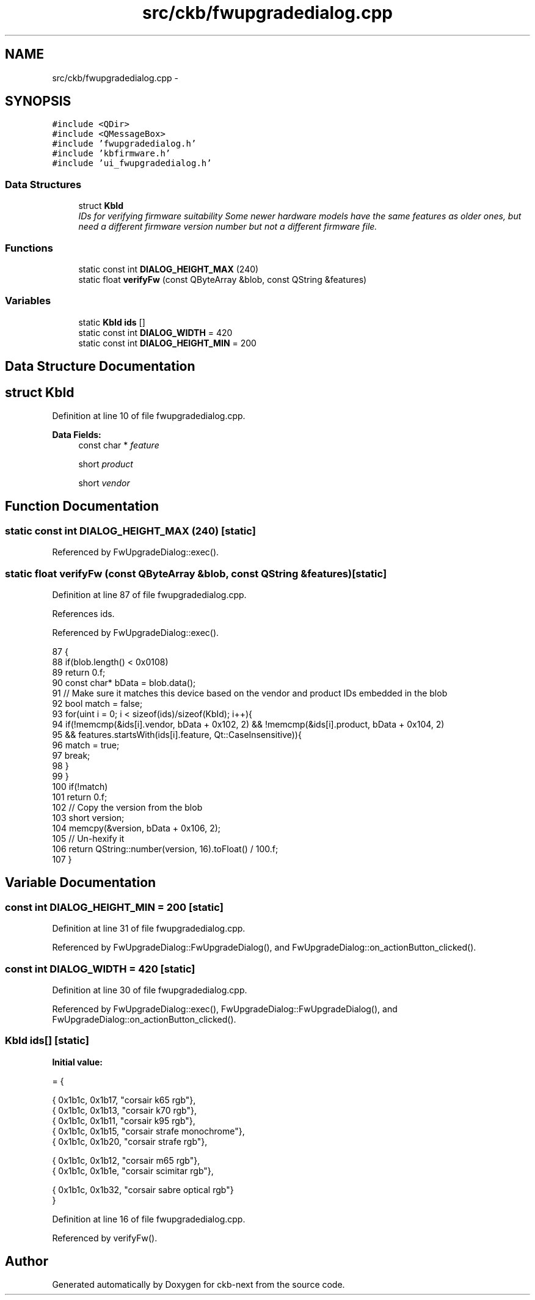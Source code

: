 .TH "src/ckb/fwupgradedialog.cpp" 3 "Mon Jun 5 2017" "Version beta-v0.2.8+testing at branch macrotime.0.2.thread" "ckb-next" \" -*- nroff -*-
.ad l
.nh
.SH NAME
src/ckb/fwupgradedialog.cpp \- 
.SH SYNOPSIS
.br
.PP
\fC#include <QDir>\fP
.br
\fC#include <QMessageBox>\fP
.br
\fC#include 'fwupgradedialog\&.h'\fP
.br
\fC#include 'kbfirmware\&.h'\fP
.br
\fC#include 'ui_fwupgradedialog\&.h'\fP
.br

.SS "Data Structures"

.in +1c
.ti -1c
.RI "struct \fBKbId\fP"
.br
.RI "\fIIDs for verifying firmware suitability Some newer hardware models have the same features as older ones, but need a different firmware version number but not a different firmware file\&. \fP"
.in -1c
.SS "Functions"

.in +1c
.ti -1c
.RI "static const int \fBDIALOG_HEIGHT_MAX\fP (240)"
.br
.ti -1c
.RI "static float \fBverifyFw\fP (const QByteArray &blob, const QString &features)"
.br
.in -1c
.SS "Variables"

.in +1c
.ti -1c
.RI "static \fBKbId\fP \fBids\fP []"
.br
.ti -1c
.RI "static const int \fBDIALOG_WIDTH\fP = 420"
.br
.ti -1c
.RI "static const int \fBDIALOG_HEIGHT_MIN\fP = 200"
.br
.in -1c
.SH "Data Structure Documentation"
.PP 
.SH "struct KbId"
.PP 
Definition at line 10 of file fwupgradedialog\&.cpp\&.
.PP
\fBData Fields:\fP
.RS 4
const char * \fIfeature\fP 
.br
.PP
short \fIproduct\fP 
.br
.PP
short \fIvendor\fP 
.br
.PP
.RE
.PP
.SH "Function Documentation"
.PP 
.SS "static const int DIALOG_HEIGHT_MAX (240)\fC [static]\fP"

.PP
Referenced by FwUpgradeDialog::exec()\&.
.SS "static float verifyFw (const QByteArray &blob, const QString &features)\fC [static]\fP"

.PP
Definition at line 87 of file fwupgradedialog\&.cpp\&.
.PP
References ids\&.
.PP
Referenced by FwUpgradeDialog::exec()\&.
.PP
.nf
87                                                                       {
88     if(blob\&.length() < 0x0108)
89         return 0\&.f;
90     const char* bData = blob\&.data();
91     // Make sure it matches this device based on the vendor and product IDs embedded in the blob
92     bool match = false;
93     for(uint i = 0; i < sizeof(ids)/sizeof(KbId); i++){
94         if(!memcmp(&ids[i]\&.vendor, bData + 0x102, 2) && !memcmp(&ids[i]\&.product, bData + 0x104, 2)
95                 && features\&.startsWith(ids[i]\&.feature, Qt::CaseInsensitive)){
96             match = true;
97             break;
98         }
99     }
100     if(!match)
101         return 0\&.f;
102     // Copy the version from the blob
103     short version;
104     memcpy(&version, bData + 0x106, 2);
105     // Un-hexify it
106     return QString::number(version, 16)\&.toFloat() / 100\&.f;
107 }
.fi
.SH "Variable Documentation"
.PP 
.SS "const int DIALOG_HEIGHT_MIN = 200\fC [static]\fP"

.PP
Definition at line 31 of file fwupgradedialog\&.cpp\&.
.PP
Referenced by FwUpgradeDialog::FwUpgradeDialog(), and FwUpgradeDialog::on_actionButton_clicked()\&.
.SS "const int DIALOG_WIDTH = 420\fC [static]\fP"

.PP
Definition at line 30 of file fwupgradedialog\&.cpp\&.
.PP
Referenced by FwUpgradeDialog::exec(), FwUpgradeDialog::FwUpgradeDialog(), and FwUpgradeDialog::on_actionButton_clicked()\&.
.SS "\fBKbId\fP ids[]\fC [static]\fP"
\fBInitial value:\fP
.PP
.nf
= {
    
    { 0x1b1c, 0x1b17, "corsair k65 rgb"},
    { 0x1b1c, 0x1b13, "corsair k70 rgb"},
    { 0x1b1c, 0x1b11, "corsair k95 rgb"},
    { 0x1b1c, 0x1b15, "corsair strafe monochrome"},
    { 0x1b1c, 0x1b20, "corsair strafe rgb"},
    
    { 0x1b1c, 0x1b12, "corsair m65 rgb"},
    { 0x1b1c, 0x1b1e, "corsair scimitar rgb"},
    
    { 0x1b1c, 0x1b32, "corsair sabre optical rgb"}
}
.fi
.PP
Definition at line 16 of file fwupgradedialog\&.cpp\&.
.PP
Referenced by verifyFw()\&.
.SH "Author"
.PP 
Generated automatically by Doxygen for ckb-next from the source code\&.

